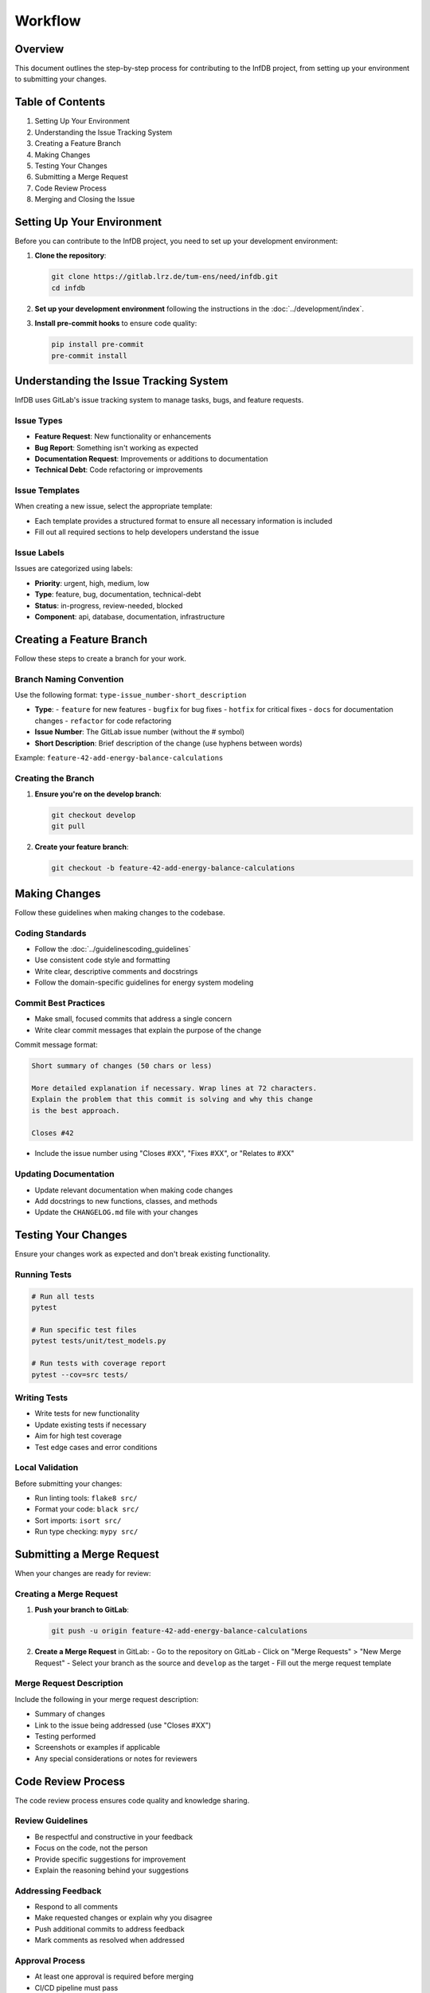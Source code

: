Workflow
========

Overview
--------

This document outlines the step-by-step process for contributing to the InfDB project, from setting up your environment to submitting your changes.

Table of Contents
-----------------

1. Setting Up Your Environment
2. Understanding the Issue Tracking System
3. Creating a Feature Branch
4. Making Changes
5. Testing Your Changes
6. Submitting a Merge Request
7. Code Review Process
8. Merging and Closing the Issue

Setting Up Your Environment
---------------------------

Before you can contribute to the InfDB project, you need to set up your development environment:

1. **Clone the repository**:

   .. code-block:: bash

      git clone https://gitlab.lrz.de/tum-ens/need/infdb.git
      cd infdb

2. **Set up your development environment** following the instructions in the :doc:`../development/index`.

3. **Install pre-commit hooks** to ensure code quality:

   .. code-block:: bash

      pip install pre-commit
      pre-commit install

Understanding the Issue Tracking System
---------------------------------------

InfDB uses GitLab's issue tracking system to manage tasks, bugs, and feature requests.

Issue Types
^^^^^^^^^^^

- **Feature Request**: New functionality or enhancements
- **Bug Report**: Something isn't working as expected
- **Documentation Request**: Improvements or additions to documentation
- **Technical Debt**: Code refactoring or improvements

Issue Templates
^^^^^^^^^^^^^^^

When creating a new issue, select the appropriate template:

- Each template provides a structured format to ensure all necessary information is included
- Fill out all required sections to help developers understand the issue

Issue Labels
^^^^^^^^^^^^

Issues are categorized using labels:

- **Priority**: urgent, high, medium, low
- **Type**: feature, bug, documentation, technical-debt
- **Status**: in-progress, review-needed, blocked
- **Component**: api, database, documentation, infrastructure

Creating a Feature Branch
--------------------------

Follow these steps to create a branch for your work.

Branch Naming Convention
^^^^^^^^^^^^^^^^^^^^^^^^

Use the following format: ``type-issue_number-short_description``

- **Type**:
  - ``feature`` for new features
  - ``bugfix`` for bug fixes
  - ``hotfix`` for critical fixes
  - ``docs`` for documentation changes
  - ``refactor`` for code refactoring

- **Issue Number**: The GitLab issue number (without the # symbol)

- **Short Description**: Brief description of the change (use hyphens between words)

Example: ``feature-42-add-energy-balance-calculations``

Creating the Branch
^^^^^^^^^^^^^^^^^^^

1. **Ensure you're on the develop branch**:

   .. code-block:: bash

      git checkout develop
      git pull

2. **Create your feature branch**:

   .. code-block:: bash

      git checkout -b feature-42-add-energy-balance-calculations

Making Changes
--------------

Follow these guidelines when making changes to the codebase.

Coding Standards
^^^^^^^^^^^^^^^^

- Follow the :doc:`../guidelinescoding_guidelines`
- Use consistent code style and formatting
- Write clear, descriptive comments and docstrings
- Follow the domain-specific guidelines for energy system modeling

Commit Best Practices
^^^^^^^^^^^^^^^^^^^^^

- Make small, focused commits that address a single concern
- Write clear commit messages that explain the purpose of the change

Commit message format:

.. code-block:: text

   Short summary of changes (50 chars or less)

   More detailed explanation if necessary. Wrap lines at 72 characters.
   Explain the problem that this commit is solving and why this change
   is the best approach.

   Closes #42

- Include the issue number using "Closes #XX", "Fixes #XX", or "Relates to #XX"

Updating Documentation
^^^^^^^^^^^^^^^^^^^^^^

- Update relevant documentation when making code changes
- Add docstrings to new functions, classes, and methods
- Update the ``CHANGELOG.md`` file with your changes

Testing Your Changes
--------------------

Ensure your changes work as expected and don't break existing functionality.

Running Tests
^^^^^^^^^^^^^

.. code-block:: bash

   # Run all tests
   pytest

   # Run specific test files
   pytest tests/unit/test_models.py

   # Run tests with coverage report
   pytest --cov=src tests/

Writing Tests
^^^^^^^^^^^^^

- Write tests for new functionality
- Update existing tests if necessary
- Aim for high test coverage
- Test edge cases and error conditions

Local Validation
^^^^^^^^^^^^^^^^

Before submitting your changes:

- Run linting tools: ``flake8 src/``
- Format your code: ``black src/``
- Sort imports: ``isort src/``
- Run type checking: ``mypy src/``

Submitting a Merge Request
--------------------------

When your changes are ready for review:

Creating a Merge Request
^^^^^^^^^^^^^^^^^^^^^^^^

1. **Push your branch to GitLab**:

   .. code-block:: bash

      git push -u origin feature-42-add-energy-balance-calculations

2. **Create a Merge Request** in GitLab:
   - Go to the repository on GitLab
   - Click on "Merge Requests" > "New Merge Request"
   - Select your branch as the source and ``develop`` as the target
   - Fill out the merge request template

Merge Request Description
^^^^^^^^^^^^^^^^^^^^^^^^^

Include the following in your merge request description:

- Summary of changes
- Link to the issue being addressed (use "Closes #XX")
- Testing performed
- Screenshots or examples if applicable
- Any special considerations or notes for reviewers

Code Review Process
-------------------

The code review process ensures code quality and knowledge sharing.

Review Guidelines
^^^^^^^^^^^^^^^^^

- Be respectful and constructive in your feedback
- Focus on the code, not the person
- Provide specific suggestions for improvement
- Explain the reasoning behind your suggestions

Addressing Feedback
^^^^^^^^^^^^^^^^^^^

- Respond to all comments
- Make requested changes or explain why you disagree
- Push additional commits to address feedback
- Mark comments as resolved when addressed

Approval Process
^^^^^^^^^^^^^^^^

- At least one approval is required before merging
- CI/CD pipeline must pass
- All discussions must be resolved
- Code must meet the project's quality standards

Merging and Closing the Issue
-----------------------------

Once your merge request is approved:

Merging Process
^^^^^^^^^^^^^^^

1. **Ensure all requirements are met**:
   - All discussions are resolved
   - CI/CD pipeline passes
   - Required approvals are obtained

2. **Merge the changes**:
   - Use "Merge" button in GitLab
   - Select "Delete source branch" option

After Merging
^^^^^^^^^^^^^

- The issue will be automatically closed if you used "Closes #XX" in the merge request description
- If not, manually close the issue with a comment referencing the merge request
- Delete your local feature branch:

  .. code-block:: bash

     git checkout develop
     git pull
     git branch -d feature-42-add-energy-balance-calculations

Celebrating Your Contribution
^^^^^^^^^^^^^^^^^^^^^^^^^^^^^

Congratulations on your contribution to the InfDB project!  
Your work helps improve the digital twin database for energy infrastructure systems.
